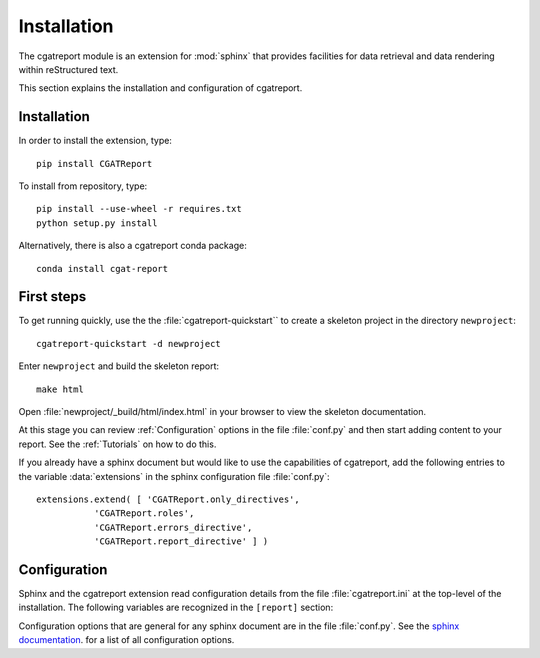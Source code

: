.. _Installation:

************
Installation
************

The cgatreport module is an extension for :mod:`sphinx`
that provides facilities for data retrieval and data rendering
within reStructured text. 

This section explains the installation and configuration of cgatreport.

Installation
************

In order to install the extension, type::

   pip install CGATReport

To install from repository, type::

   pip install --use-wheel -r requires.txt
   python setup.py install

Alternatively, there is also a cgatreport conda package::

   conda install cgat-report

First steps
***********

To get running quickly, use the the :file:`cgatreport-quickstart`` to
create a skeleton project in the directory ``newproject``::

   cgatreport-quickstart -d newproject

Enter ``newproject`` and build the skeleton report::

   make html

Open :file:`newproject/_build/html/index.html` in your browser 
to view the skeleton documentation. 

At this stage you can review :ref:`Configuration` options
in the file :file:`conf.py` and then start adding content
to your report. See the :ref:`Tutorials` on how to do this.

If you already have a sphinx document but would like to use the
capabilities of cgatreport, add the following entries to the variable 
:data:`extensions` in the sphinx configuration file :file:`conf.py`::

   extensions.extend( [ 'CGATReport.only_directives', 
              'CGATReport.roles',
              'CGATReport.errors_directive',
              'CGATReport.report_directive' ] )

.. _Configuration:

Configuration
*************

Sphinx and the cgatreport extension read configuration details
from the file :file:`cgatreport.ini` at the top-level of the
installation. The following variables are recognized in the
``[report]`` section:

.. glossary::

   cachedir
      string

      directoryname for cache. Set to ``None`` to disable caching.

      Example::

         cachedir=_cache

   urls
      tuple 

      urls to include within the annotation of an image. Possible values are:

      code
         add link to source code of the :term:`Tracker`
      rst
         show rst generated by cgatreport
      data
         add link to raw data. Note that this function requires that
	 active content is enabled (see :ref:`Tutorial7`)

      Example::

         urls=("code", "rst", "data")

   sql_backend
       string

       the database backend for :class:`TrackerSQL`. The backend follows
       the cgatreport`sqlalchemy` syntax. 

       Example for an sqlite connection (requires sqlite3) ::
              
          sql_backend = "sqlite:///%s/csvdb" % os.path.abspath(".")

   show_errors 

      boolean
      if set to true, show errors into the documents

   images
      tuple
      
      additional images that should be rendered. A ``,``-separated list
      of values of tuples of three values each:
      ``<name>,<suffix>,size``. The ``suffix`` determines the file
      type. For example, the following configuration will add an
      image in png format of size 200 called ``hires`` and an
      image in eps format of size 50 called ``eps``.

      images=hires,hires.png,200,eps,eps,50

Configuration options that are general for any sphinx
document are in the file :file:`conf.py`. See the `sphinx
documentation <http://sphinx.pocoo.org/config.html>`_. for a list of
all configuration options.































